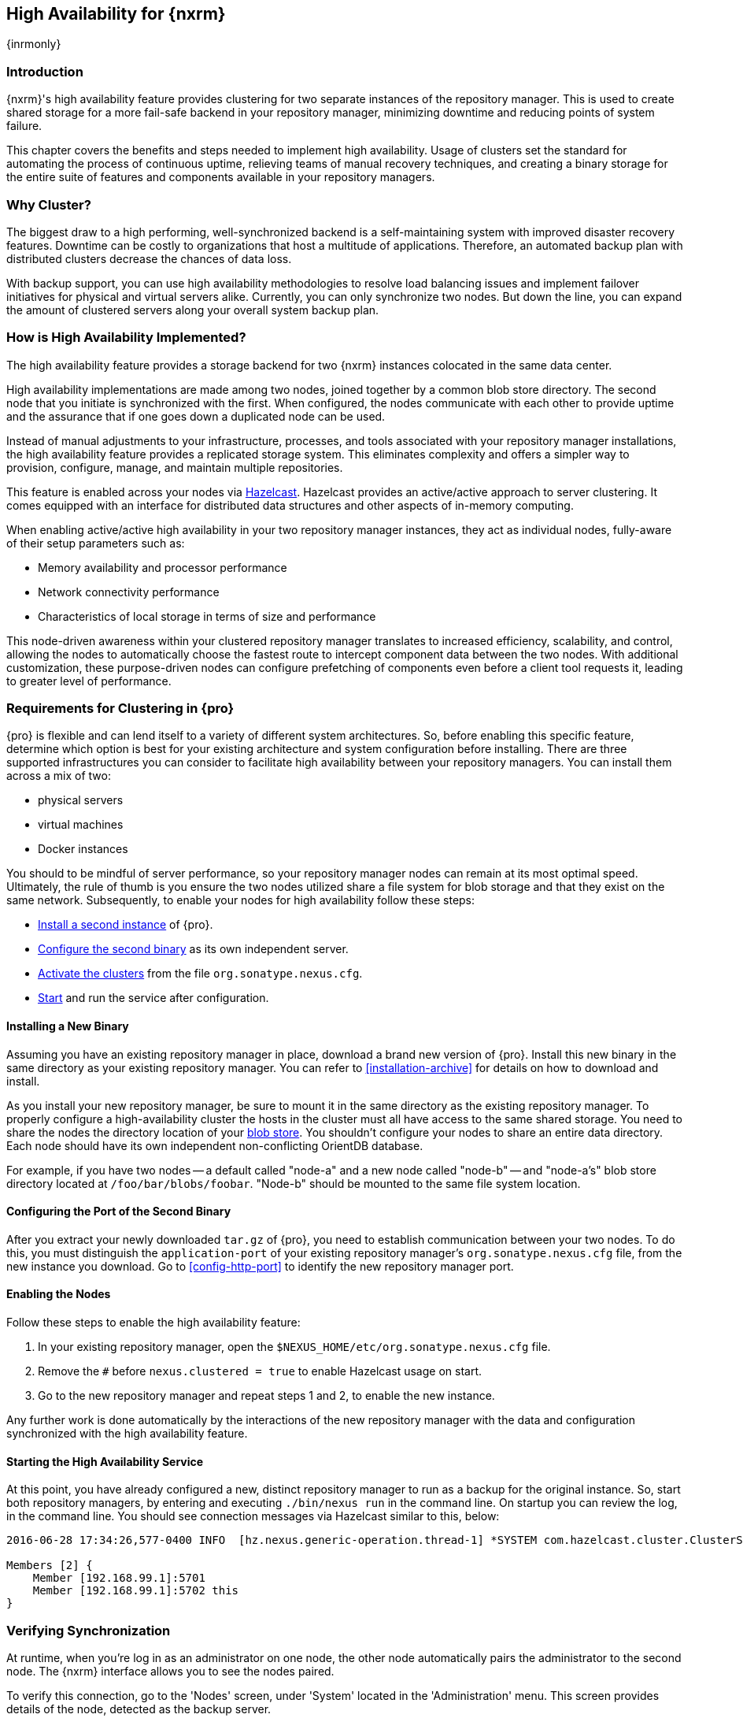 [[high-availability]]
==  High Availability for {nxrm}
{inrmonly}

[[high-availability-introduction]]
=== Introduction

{nxrm}'s high availability feature provides clustering for two separate instances of the repository manager. This 
is used to create shared storage for a more fail-safe backend in your repository manager, minimizing downtime and 
reducing points of system failure.

This chapter covers the benefits and steps needed to implement high availability. Usage of clusters set the 
standard for automating the process of continuous uptime, relieving teams of manual recovery techniques, and 
creating a binary storage for the entire suite of features and components available in your repository managers.

[[why-high-availability]]
=== Why Cluster?

The biggest draw to a high performing, well-synchronized backend is a self-maintaining system with improved 
disaster recovery features. Downtime can be costly to organizations that host a multitude of applications.
Therefore, an automated backup plan with distributed clusters decrease the chances of data loss. 

With backup support, you can use high availability methodologies to resolve load balancing issues and implement
failover initiatives for physical and virtual servers alike. Currently, you can only synchronize two nodes. But 
down the line, you can expand the amount of clustered servers along your overall system backup plan.

[[how-high-availability]]
=== How is High Availability Implemented?

The high availability feature provides a storage backend for two {nxrm} instances colocated in the same data 
center.

High availability implementations are made among two nodes, joined together by a common blob store directory. The 
second node that you initiate is synchronized with the first. When configured, the nodes communicate with each 
other to provide uptime and the assurance that if one goes down a duplicated node can be used.

Instead of manual adjustments to your infrastructure, processes, and tools associated with your repository 
manager installations, the high availability feature provides a replicated storage system. This eliminates 
complexity and offers a simpler way to provision, configure, manage, and maintain multiple repositories.

This feature is enabled across your nodes via link:https://hazelcast.com/[Hazelcast]. Hazelcast provides an 
active/active approach to server clustering. It comes equipped with an interface for distributed data structures 
and other aspects of in-memory computing.

When enabling active/active high availability in your two repository manager instances, they act as individual 
nodes, fully-aware of their setup parameters such as:

- Memory availability and processor performance
- Network connectivity performance
- Characteristics of local storage in terms of size and performance

This node-driven awareness within your clustered repository manager translates to increased efficiency, 
scalability, and control, allowing the nodes to automatically choose the fastest route to intercept component 
data between the two nodes. With additional customization, these purpose-driven nodes can configure prefetching 
of components even before a client tool requests it, leading to greater level of performance.

[[high-availability-expectations]]
=== Requirements for Clustering in {pro}

{pro} is flexible and can lend itself to a variety of different system architectures. So, before enabling this 
specific feature, determine which option is best for your existing architecture and system configuration before 
installing. There are three supported infrastructures you can consider to facilitate high availability between 
your repository managers. You can install them across a mix of two:

- physical servers
- virtual machines
- Docker instances

You should to be mindful of server performance, so your repository manager nodes can remain at its most optimal 
speed. Ultimately, the rule of thumb is you ensure the two nodes utilized share a file system for blob storage 
and that they exist on the same network. Subsequently, to enable your nodes for high availability follow these 
steps:

- <<high-availability-install,Install a second instance>> of {pro}.
- <<high-availability-configuration,Configure the second binary>> as its own independent server.
- <<high-availability-enable,Activate the clusters>> from the file `org.sonatype.nexus.cfg`.
- <<high-availability-startup,Start>> and run the service after configuration.

[[high-availability-install]]
==== Installing a New Binary

Assuming you have an existing repository manager in place, download a brand new version of {pro}. 
Install this new binary in the same directory as your existing repository manager. You can refer to 
<<installation-archive>> for details on how to download and install.

As you install your new repository manager, be sure to mount it in the same directory as the existing repository 
manager. To properly configure a high-availability cluster the hosts in the cluster must all have access to the 
same shared storage. You need to share the nodes the directory location of your 
<<admin-repository-blobstores,blob store>>. You shouldn't configure your nodes to share an entire data directory. 
Each node should have its own independent non-conflicting OrientDB database.

For example, if you have two nodes -- a default called "node-a" and a new node called "node-b" -- and "node-a's"  
blob store directory located at `/foo/bar/blobs/foobar`. "Node-b" should be mounted to the same file system 
location.

[[high-availability-configuration]]
==== Configuring the Port of the Second Binary

After you extract your newly downloaded `tar.gz` of {pro}, you need to establish communication between your two 
nodes. To do this, you must distinguish the `application-port` of your existing repository manager's 
`org.sonatype.nexus.cfg` file, from the new instance you download. Go to <<config-http-port>> to identify the new 
repository manager port.

[[high-availability-enable]]
==== Enabling the Nodes

Follow these steps to enable the high availability feature:

. In your existing repository manager, open the `$NEXUS_HOME/etc/org.sonatype.nexus.cfg` file.
. Remove the `#` before `nexus.clustered = true` to enable Hazelcast usage on start. 
. Go to the new repository manager and repeat steps 1 and 2, to enable the new instance.

Any further work is done automatically by the interactions of the new repository manager with the data and 
configuration synchronized with the high availability feature.

[[high-availability-startup]]
==== Starting the High Availability Service

At this point, you have already configured a new, distinct repository manager to run as a backup for the original 
instance. So, start both repository managers, by entering and executing `./bin/nexus run` in the command line. On 
startup you can review the log, in the command line. You should see connection messages via Hazelcast similar 
to this, below:

----
2016-06-28 17:34:26,577-0400 INFO  [hz.nexus.generic-operation.thread-1] *SYSTEM com.hazelcast.cluster.ClusterService - [192.168.99.1]:5702 [nexus] [3.5.3]
 
Members [2] {
    Member [192.168.99.1]:5701
    Member [192.168.99.1]:5702 this
}
----

[[high-availability-verify]]
=== Verifying Synchronization

At runtime, when you're log in as an administrator on one node, the other node automatically pairs the 
administrator to the second node. The {nxrm} interface allows you to see the nodes paired.

To verify this connection, go to the 'Nodes' screen, under 'System' located in the 'Administration' menu. This 
screen provides details of the node, detected as the backup server. 

For example, when you look at the row representing "node-a", you can see its 'UUID' (a unique identifier) 
as well as the label 'true'. The 'true' statement, in the 'Local' column, indicates the "node-b" is synchronized 
for backup. So, the moment you create and save a new repository called 'npm-internal' in "node-a", 'npm-internal' 
will appears in "node-b".

